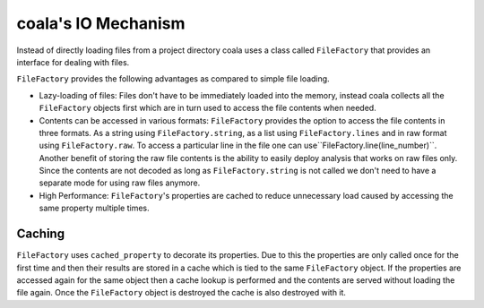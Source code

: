 coala's IO Mechanism
====================

Instead of directly loading files from a project directory coala uses a
class called ``FileFactory`` that provides an interface for dealing with
files.

``FileFactory`` provides the following advantages as compared to simple file
loading.

- Lazy-loading of files: Files don't have to be immediately loaded into the
  memory, instead coala collects all the ``FileFactory`` objects first which
  are in turn used to access the file contents when needed.
- Contents can be accessed in various formats: ``FileFactory`` provides the
  option to access the file contents in three formats. As a string using
  ``FileFactory.string``, as a list using ``FileFactory.lines`` and in raw
  format using ``FileFactory.raw``. To access a particular line in the file one
  can use``FileFactory.line(line_number)``. Another benefit of storing the raw
  file contents is the ability to easily deploy analysis that works on raw files
  only. Since the contents are not decoded as long as ``FileFactory.string``
  is not called we don't need to have a separate mode for using raw files
  anymore.
- High Performance: ``FileFactory``'s properties are cached to reduce
  unnecessary load caused by accessing the same property multiple times.


Caching
-------

``FileFactory`` uses ``cached_property`` to decorate its
properties. Due to this the properties are only called once for the first
time and then their results are stored in a cache which is tied to the
same ``FileFactory`` object. If the properties are accessed again for the
same object then a cache lookup is performed and the contents are served
without loading the file again. Once the ``FileFactory`` object is destroyed
the cache is also destroyed with it.
